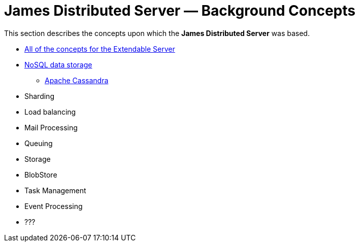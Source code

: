 = James Distributed Server &mdash; Background Concepts
:navtitle: Concepts

This section describes the concepts upon which the
**James Distributed Server** was based.

[TODO: provide links to each of these topics - Ensure there are no duplicates etc.]

 * xref:servers/extendable/concepts.adoc[All of the concepts for the Extendable Server]
 * https://en.wikipedia.org/wiki/NoSQL[NoSQL data storage]
  ** https://cassandra.apache.org/[Apache Cassandra]
 * Sharding
 * Load balancing
 * Mail Processing
 * Queuing
 * Storage
 * BlobStore
 * Task Management
 * Event Processing
 * ???

